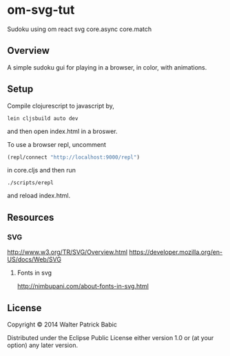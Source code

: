 * om-svg-tut
Sudoku using om react svg core.async core.match

** Overview
A simple sudoku gui for playing in a browser, in color, with animations.

** Setup
Compile clojurescript to javascript by,
#+BEGIN_SRC shell
lein cljsbuild auto dev
#+END_SRC
and then open index.html in a broswer.

To use a browser repl,
uncomment
#+BEGIN_SRC clojure
(repl/connect "http://localhost:9000/repl")
#+END_SRC
in core.cljs
and then run
#+BEGIN_SRC shell
./scripts/erepl
#+END_SRC
and reload index.html.

** Resources
*** SVG
    http://www.w3.org/TR/SVG/Overview.html
    https://developer.mozilla.org/en-US/docs/Web/SVG

**** Fonts in svg
     http://nimbupani.com/about-fonts-in-svg.html
** License
Copyright © 2014 Walter Patrick Babic

Distributed under the Eclipse Public License either version 1.0 or (at your option) any later version.
